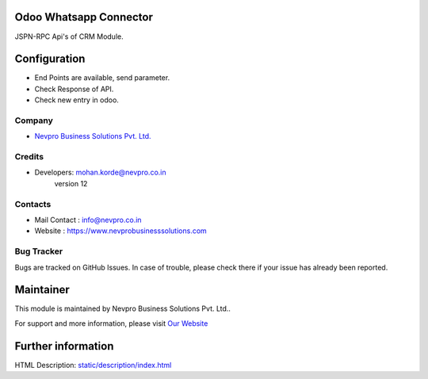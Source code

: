 .. image:: https://img.shields.io/badge/licence-AGPL--3-blue.svg
    :target: http://www.gnu.org/licenses/agpl-3.0-standalone.html
    :alt: License: AGPL-3

Odoo Whatsapp Connector
=======================
JSPN-RPC Api's of CRM Module. 

Configuration
=============
* End Points are available, send parameter.
* Check Response of API.
* Check new entry in odoo. 

Company
-------
* `Nevpro Business Solutions Pvt. Ltd. <https://www.nevprobusinesssolutions.com>`__

Credits
-------
* Developers:	mohan.korde@nevpro.co.in
                version 12

Contacts
--------
* Mail Contact : info@nevpro.co.in
* Website : https://www.nevprobusinesssolutions.com

Bug Tracker
-----------
Bugs are tracked on GitHub Issues. In case of trouble, please check there if your issue has already been reported.

Maintainer
==========
.. image:: https://www.nevprobusinesssolutions.com/wp-content/uploads/2018/02/cropped-company_logo1-1.png
   :target: https://www.nevprobusinesssolutions.com

This module is maintained by Nevpro Business Solutions Pvt. Ltd..

For support and more information, please visit `Our Website <https://www.nevprobusinesssolutions.com>`__

Further information
===================
HTML Description: `<static/description/index.html>`__


